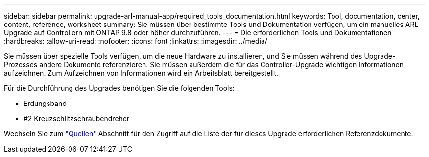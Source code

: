 ---
sidebar: sidebar 
permalink: upgrade-arl-manual-app/required_tools_documentation.html 
keywords: Tool, documentation, center, content, reference, worksheet 
summary: Sie müssen über bestimmte Tools und Dokumentation verfügen, um ein manuelles ARL Upgrade auf Controllern mit ONTAP 9.8 oder höher durchzuführen. 
---
= Die erforderlichen Tools und Dokumentationen
:hardbreaks:
:allow-uri-read: 
:nofooter: 
:icons: font
:linkattrs: 
:imagesdir: ../media/


[role="lead"]
Sie müssen über spezielle Tools verfügen, um die neue Hardware zu installieren, und Sie müssen während des Upgrade-Prozesses andere Dokumente referenzieren. Sie müssen außerdem die für das Controller-Upgrade wichtigen Informationen aufzeichnen. Zum Aufzeichnen von Informationen wird ein Arbeitsblatt bereitgestellt.

Für die Durchführung des Upgrades benötigen Sie die folgenden Tools:

* Erdungsband
* #2 Kreuzschlitzschraubendreher


Wechseln Sie zum link:other_references.html["Quellen"] Abschnitt für den Zugriff auf die Liste der für dieses Upgrade erforderlichen Referenzdokumente.
